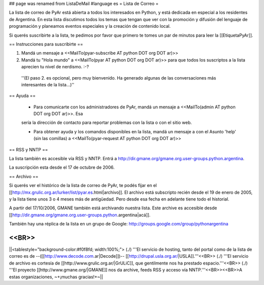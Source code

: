 ## page was renamed from ListaDeMail
#language es
= Lista de Correo =

La lista de correo de PyAr está abierta a todos los interesados en Python, y está dedicada en especial a los residentes de Argentina. En esta lista discutimos todos los temas que tengan que ver con la promoción y difusión del lenguaje de programación y planeamos eventos especiales y la creación de contenido local.

Si querés suscribirte a la lista, te pedimos por favor que primero te tomes un par de minutos para leer la [[EtiquetaPyAr]].

== Instrucciones para suscribirte ==

1. Mandá un mensaje a <<MailTo(pyar-subscribe AT python DOT org DOT ar)>>

2. Mandá tu "Hola mundo" a <<MailTo(pyar AT python DOT org DOT ar)>> para que todos los suscriptos a la lista aprecien tu nivel de nerdismo. :-?

 ''(El paso 2. es opcional, pero muy bienvenido. Ha generado algunas de las conversaciones más interesantes de la lista...)''

== Ayuda ==

 * Para comunicarte con los administradores de PyAr, mandá un mensaje a <<MailTo(admin AT python DOT org DOT ar)>>. Esa
 sería la dirección de contacto para reportar problemas con la lista o con el sitio web.

 * Para obtener ayuda y los comandos disponibles en la lista, mandá un mensaje a con el Asunto 'help' (sin las comillas) a <<MailTo(pyar-request AT python DOT org DOT ar)>>

 
== RSS y NNTP ==

La lista también es accesible vía RSS y NNTP. Entrá a http://dir.gmane.org/gmane.org.user-groups.python.argentina.

La suscripción esta desde el 17 de octubre de 2006.

== Archivo ==

Si querés ver el histórico de la lista de correo de PyAr, te podés fijar en el [[http://mx.grulic.org.ar/lurker/list/pyar.es.html|archivo]]. El archivo está subscripto recién desde el 19 de enero de 2005, y la lista tiene unos 3 o 4 meses más de antigüedad. Pero desde esa fecha en adelante tiene todo el historial. 

A partir del 17/10/2006, GMANE también está archivando nuestra lista. Este archive es accesible desde [[http://dir.gmane.org/gmane.org.user-groups.python.argentina|acá]].

También hay una réplica de la lista en un grupo de Google: http://groups.google.com/group/pythonargentina

<<BR>>
----
||<tablestyle="background-color:#f0f8fd; width:100%;"> (./) '''El servicio de hosting, tanto del portal como de la lista de correo es de --([[http://www.decode.com.ar|Decode]])-- [[http://drupal.usla.org.ar/|USLA]].'''<<BR>> (./) '''El servicio de archivo es cortesía de [[http://www.grulic.org.ar/|GrULiC]], que gentilmente nos ha prestado espacio.'''<<BR>> (./) '''El proyecto [[http://www.gmane.org/|GMANE]] nos da archive, feeds RSS y acceso vía NNTP.'''<<BR>><<BR>>A estas organizaciones, ~+¡muchas gracias!+~||

